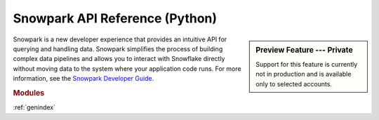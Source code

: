 Snowpark API Reference (Python)
===========================================================

.. sidebar:: Preview Feature ---  Private

   Support for this feature is currently not in production and is available only to selected accounts.

Snowpark is a new developer experience that provides an intuitive API for querying and handling data.
Snowpark simplifies the process of building complex data pipelines and allows you to interact with
Snowflake directly without moving data to the system where your application code runs. For more
information, see the `Snowpark Developer Guide <https://docs.snowflake.com/en/developer-guide/snowpark/index.html>`_.

.. rubric:: Modules

.. autosummary::
   :toctree: _autosummary
   :template: module.rst

   snowflake.snowpark
   snowflake.snowpark.functions
   snowflake.snowpark.types
   snowflake.snowpark.udf
   snowflake.snowpark.exceptions

:ref:`genindex`

